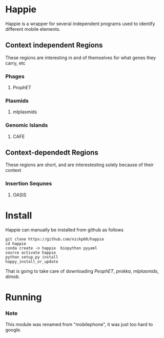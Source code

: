 * Happie
Happie is a wrapper for several independent programs used to identify different mobile elements.

** Context independent Regions
These regions are interesting in and of themselves for what genes they carry, etc
*** Phages
**** ProphET
*** Plasmids
**** mlplasmids
*** Genomic Islands
**** CAFE
** Context-dependedt Regions
These regions are short, and are interestesitng solely because of their context
*** Insertion Sequnes
**** OASIS


* Install

Happie can manually be installed from github as follows

#+begin_src
git clone https://github.com/nickp60/happie
cd happie
conda create -n happie  biopython pyyaml
source activate happie
python setup.py install
happy_install_or_update
#+end_src

That is going to take care of downloading [[link][PeophET]], [[link][prokka]], [[link][mlplasmids]], [[link][dimob]].

* Running



*** Note
This module was renamed from "mobilephone", it was just too hard to google.

